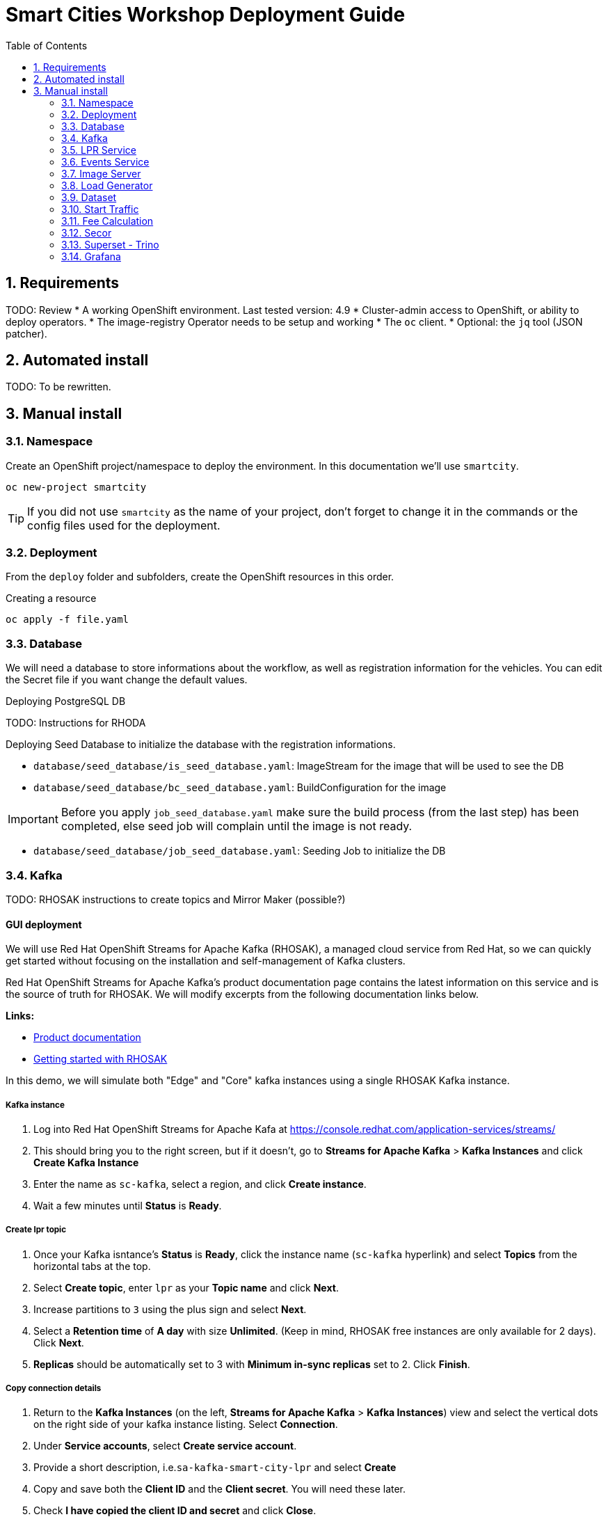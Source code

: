 = Smart Cities Workshop Deployment Guide
:sectnums:
:sectnumlevels: 2
:toc:

== Requirements

TODO: Review
* A working OpenShift environment. Last tested version: 4.9
* Cluster-admin access to OpenShift, or ability to deploy operators.
* The image-registry Operator needs to be setup and working
* The `oc` client.
* Optional: the `jq` tool (JSON patcher).

== Automated install

TODO: To be rewritten.

== Manual install

=== Namespace

Create an OpenShift project/namespace to deploy the environment. In this documentation we'll use `smartcity`.

[source,bash]
----
oc new-project smartcity
----

TIP: If you did not use `smartcity` as the name of your project, don't forget to change it in the commands or the config files used for the deployment.

=== Deployment

From the `deploy` folder and subfolders, create the OpenShift resources in this order.

.Creating a resource
[source,bash]
----
oc apply -f file.yaml
----

=== Database

We will need a database to store informations about the workflow, as well as registration information for the vehicles. You can edit the Secret file if you want change the default values.

Deploying PostgreSQL DB

TODO: Instructions for RHODA

Deploying Seed Database to initialize the database with the registration informations.

* `database/seed_database/is_seed_database.yaml`: ImageStream for the image that will be used to see the DB
* `database/seed_database/bc_seed_database.yaml`: BuildConfiguration for the image

IMPORTANT: Before you apply `job_seed_database.yaml` make sure the build process (from the last step) has been completed, else seed job will complain until the image is not ready.

* `database/seed_database/job_seed_database.yaml`: Seeding Job to initialize the DB

=== Kafka

TODO: RHOSAK instructions to create topics and Mirror Maker (possible?)

////
* `kafka/edge-topic.yaml`: Edge topic
* `kafka/core-topic.yaml`: Core topic
* `kafka/mirror-maker.yaml`: Mirror maker
////

==== GUI deployment 

We will use Red Hat OpenShift Streams for Apache Kafka (RHOSAK), a managed cloud service from Red Hat, so we can quickly get started without focusing on the installation and self-management of Kafka clusters.

Red Hat OpenShift Streams for Apache Kafka's product documentation page contains the latest information on this service and is the source of truth for RHOSAK. We will modify excerpts from the following documentation links below. 

*Links:*

* https://access.redhat.com/documentation/en-us/red_hat_openshift_streams_for_apache_kafka/1[Product documentation]
* https://access.redhat.com/documentation/en-us/red_hat_openshift_streams_for_apache_kafka/1/guide/f351c4bd-9840-42ef-bcf2-b0c9be4ee30a[Getting started with RHOSAK] 

In this demo, we will simulate both "Edge" and "Core" kafka instances using a single RHOSAK Kafka instance. 

===== Kafka instance

1. Log into Red Hat OpenShift Streams for Apache Kafa at https://console.redhat.com/application-services/streams/
2. This should bring you to the right screen, but if it doesn't, go to *Streams for Apache Kafka* > *Kafka Instances* and click *Create Kafka Instance* 
3. Enter the name as `sc-kafka`, select a region, and click *Create instance*. 
4. Wait a few minutes until *Status* is *Ready*.

===== Create lpr topic

1. Once your Kafka isntance's *Status* is *Ready*, click the instance name (`sc-kafka` hyperlink) and select *Topics* from the horizontal tabs at the top. 
2. Select *Create topic*, enter `lpr` as your *Topic name* and click *Next*.
4. Increase partitions to `3` using the plus sign and select *Next*.
5. Select a *Retention time* of *A day* with size *Unlimited*. (Keep in mind, RHOSAK free instances are only available for 2 days). Click *Next*. 
6. *Replicas* should be automatically set to 3 with *Minimum in-sync replicas* set to 2. Click *Finish*. 

===== Copy connection details

1. Return to the *Kafka Instances* (on the left, *Streams for Apache Kafka* > *Kafka Instances*) view and select the vertical dots on the right side of your kafka instance listing. Select *Connection*.
2. Under *Service accounts*, select *Create service account*. 
3. Provide a short description, i.e.`sa-kafka-smart-city-lpr` and select *Create* 
4. Copy and save both the *Client ID* and the *Client secret*. You will need these later. 
5. Check *I have copied the client ID and secret* and click *Close*. 
6. Before closing the pane, copy and save the *Bootstrap server* details. 
7. Copy and save *Token endpoint URL* before closing the page.

////
*Create lpr-core topic:* 
1. Follow instructions above to create a second topic. Use the same configurations while substituting the topic name for `lpr-core`

*Connection information:*
1. Return to the *Kafka Instances* by selecting *Kafka Instances* on left side of your screen
2. Find your Kafka 

////

===== Add Secrets to OpenShift

We will now create Secrets using the connection information copied in the previous step. We will edit a copied template file using the following steps.

1. From the directory containing this README file, run: 
[source,bash]
----
cp deployment/files/kafka/rhosak-secret.yaml deployment/files/kafka/rhosak-secret.yaml.env
----
2. Use an editor to relace the relevant connection strings (`ENTER_*`) in `deployment/files/kafka/rhosak-secret.yaml.env`. 
3. Use the oc to apply changes
[source,bash]
----
oc apply -f deployment/files/kafka/rhosak-secret.yaml.env
----

=== LPR Service

This component presents an API that you can query with an image and returns the infered licence plate number.

* `lpr_service/is_lpr_service.yaml`: ImageStream for the LPR service
* `lpr_service/bc_lpr_service.yaml`: BuildConfiguration for the LPR service
* `lpr_service/dc_lpr_service.yaml`: Deployment Configuration for the LPR service
* `lpr_service/svc_lpr_service.yaml`: Service to access the LPR service


=== Events Service

This is the component that runs in the Core and listens to incoming Kafka events to write them into a PostgreSQL database so that they can be queried to create the dashboards.

* `events_service/is_events_service.yaml`: ImageStream for the event service
* `events_service/bc_events_service.yaml`: BuildConfiguration for the event service
* `events_service/dc_events_service.yaml`: Deployment Configuration for the event service

=== Image Server

This component will return the image of the last identified vehicle to be displayed on the dashbord.

- Get the RGW Endpoint Name and update `image_server/dc_image-server.yaml`
```
export RGW_ROUTE=https://$(oc get routes -n openshift-storage | grep rgw | awk '{ print $2 }')
sed -i 's@RGW_SERVICE_ENDPOINT@'$RGW_ROUTE'@' image_server/dc_image-server.yaml
```

* `image_server/is_image-server.yaml`: ImageStream for the image-server
* `image_server/bc_image-server.yaml`: Build Config for the image-server
* `image_server/dc_image-server.yaml`: Deployment Config/Service/Route for the image-server

=== Load Generator

This is the component that injects car images into the pipeline.

* `generator/obc_dataset_generator.yaml`: Bucket to store the images dataset
* `generator/is_generator.yaml`: ImageStream for the load generator
* `generator/bc_generator.yaml`: BuildConfiguration to create the load generator image
* `generator/dc_generator.yaml`: Deployment Configuration for the load generator

=== Dataset

Retrieve the information for the dataset bucket created previously and upload the images.

[source,bash]
----
export AWS_ACCESS_KEY_ID=$(oc get secret/generator-dataset -o yaml | grep " AWS_ACCESS_KEY_ID" | awk '{ print $2 }' - | base64 -d)
export AWS_SECRET_ACCESS_KEY=$(oc get secret/generator-dataset -o yaml | grep " AWS_SECRET_ACCESS_KEY" | awk '{ print $2 }' - | base64 -d)
export RGW_ROUTE=https://$(oc get routes -n openshift-storage | grep rgw | awk '{ print $2 }')
export BUCKET=$(oc get cm/generator-dataset -o yaml | grep " BUCKET_NAME:" | awk '{ print $2 }' -)
aws --endpoint-url $RGW_ROUTE s3 cp --recursive ../source/dataset/images s3://$BUCKET/images
----

This bucket also has to be made readable to display the images.

.Apply the anonymous readonly policy
[source,bash]
----
sed 's/MY_BUCKET/'$BUCKET'/' image_server/policy.json > /tmp/policy.json && aws --endpoint-url $RGW_ROUTE s3api put-bucket-policy --bucket $BUCKET --policy file:///tmp/policy.json
----

=== Start Traffic

By default `generator` has no pods running, in order to simulate traffic, you will increase the replica count of generator deployment to `1` (not yet, after you have deployed all the components!)

[source,bash]
----
oc scale dc/generator --replicas 1
----

Verify the generated traffic by visiting the following kafdrop URL for edge and core kafka clusters
[source,bash]
----
echo "http://$(oc get route | grep -i edge-kafdrop | awk '{print $2}')/topic/lpr/messages?partition=0&offset=0&count=100&keyFormat=DEFAULT&format=DEFAULT"
echo "http://$(oc get route | grep -i core-kafdrop | awk '{print $2}')/topic/lpr/messages?partition=0&offset=0&count=100&keyFormat=DEFAULT&format=DEFAULT"
----

=== Fee Calculation

For calculating the toll and pollution fee, there are two cases that we have covered:

* When any vehicle enters the ULEZ, a certain fee (aka toll fee) must be applied to that vehicle
* If the vehicle model is too old (older than 2014), apply addition fee (aka pollution fee) on that vehicle

Deploy the fee calculation component, using the following commands

[source,bash]
----
oc create -f fee_calculation/is_fee_calculation.yaml
oc create -f fee_calculation/bc_fee_calculation.yaml
oc create -f fee_calculation/cronjob_fee_calculation.yaml
----

=== Secor

Secor is the component that will listen to the Kafka Stream and write the aggregated data to an object Bucket.

* `secor/1_obc_secor.yaml`: Bucket to store the streamed data
* `secor/2_zookeeper_entrance.yaml`: Connection to the Kafka-Core instance
* `secor/3_secor.yaml`: Deploys the Secor instance

=== Superset - Trino

TODO: Manual deployments

Open Data Hub will allow us to easily deploy SuperSet and Trino.

IMPORTANT: Before you apply `opendatahub/kfdef.yaml` make sure to replace s3 endpoint with RWG IP, using the following command

// TODO: Check the s3.data.local deployment

[source,bash]
----
RGW_IP=$(oc get svc -n openshift-storage | grep -i rgw | awk '{print $3}')
sed -i 's/s3.data.local/'$RGW_IP'/g' opendatahub/kfdef.yaml
----

* `opendatahub/kfdef.yaml`: Deploys an Open Data Hub instance with the needed components

Once the components are running (check the pods!) you can connect to the ODH dasboard to launch Superset or Grafana. The Route can be found in the OpenShift UI or like this:

[source,bash]
----
echo "https://$(oc get route | grep -i odh-dashboard | awk '{print $2}')"
----

==== Superset

* For superset to establish connection with PostgreSQL, set the credentials in `superset-dasboard.yaml` file

[source, bash]
----
sed -i "s/DB_USER/dbadmin/" superset/config/superset-datasources.yaml
sed -i "s/DB_PASSWORD/dbpassword/" superset/config/superset-datasources.yaml
sed -i "s/DB_NAME/pgdb/" superset/config/superset-datasources.yaml
----

* Transfer the DataSources configuration file into the Superset pod.

[source,bash]
----
oc rsync superset/config $(oc get pod | grep superset- | awk '{print $1}'):/tmp
----

* Import the datasources into Superset (PostgreSQL and Hive from Trino)

[source,bash]
----
oc exec $(oc get pod | grep superset- | awk '{print $1}') -- superset import_datasources -p /tmp/config/superset-datasources.yaml
----

* Log into Superset you can use admin / admin (unless you have modified it into the ODH KfDef).
* From the Settings menu (top right), import the example dasboard from the file `dashboard/dashboard.json`

==== Trino

Once the trino-coordinator pod is running, connect to trino using trino-cli

[source,bash]
----
wget https://repo1.maven.org/maven2/io/trino/trino-cli/358/trino-cli-358-executable.jar -O trino
chmod +x trino
oc port-forward svc/trino-service 8080:8080
./trino --server localhost:8080 --catalog hive --schema default
----

From the Trino prompt, create schema and table

IMPORTANT: Before you execute the command to create schema and table , make sure to replace the bucket name with your bucket. To grab bucket name execute `oc get obc secor-obc -o json | jq -r .spec.bucketName`

[source,sql]
----
CREATE SCHEMA hive.odf WITH (location = 's3a://replace_with_secor_bucket_name/');

CREATE TABLE IF NOT EXISTS hive.odf.event(event_timestamp timestamp, event_id varchar, event_vehicle_detected_plate_number varchar, event_vehicle_detected_lat varchar, event_vehicle_detected_long varchar, event_vehicle_lpn_detection_status varchar, stationa1 boolean, stationa5201 boolean, stationa13 boolean, stationa2 boolean, stationa23 boolean, stationb313 boolean, stationa4202 boolean, stationa41 boolean, stationb504 boolean, dt varchar) with ( external_location = 's3a://replace_with_secor_bucket_name/raw_logs/lpr/', format = 'ORC', partitioned_by=ARRAY['dt']);

CALL system.sync_partition_metadata(schema_name=>'odf', table_name=>'event', mode=>'FULL');

SELECT event_timestamp,event_vehicle_detected_plate_number,event_vehicle_lpn_detection_status FROM hive.odf.event LIMIT 10;
----


=== Grafana

Grafana will allow us to create dashbord to visualize the data workflow (Ops dashboard) and the Business Application itself (Main dashboard). All the deployments are taken care of by the Grafana operator deployed previously (see requirements).

* PGSQL Source to retrieve the events and vehicle data

.Retrieve the secrets, process the template, and apply the configuration
[source,bash]
----
oc process -f grafana/grafana-pgsql-datasource.yaml -p db_database=$(oc get secret/postgresql -o yaml | grep " database-name:" | awk '{ print $2 }' - | base64 -d) -p db_user=$(oc get secret/postgresql -o yaml | grep " database-user:" | awk '{ print $2 }' - | base64 -d) -p db_password=$(oc get secret/postgresql -o yaml | grep " database-password:" | awk '{ print $2 }' - | base64 -d) | oc apply -f -
----

* Prometheus Data Source to retrieve the CPU and RAM metrics

Our Grafana dashboard wil connect to the main OpenShift Prometheus instance to retrieve CPU and RAM information. To enable this, follow those steps:

.Grant the Grafana Service Account the cluster-monitoring-view cluster role:
[source,bash]
----
oc adm policy add-cluster-role-to-user cluster-monitoring-view -z grafana-serviceaccount
----

.Retrieve the bearer token used to authenticate to Prometheus:
[source,bash]
----
export bearer_token=$(oc serviceaccounts get-token grafana-serviceaccount)
----

.Deploy the Prometheus data source by using the template and substituting the bearer token:
[source,bash]
----
sed 's/BEARER_TOKEN/'$bearer_token'/' grafana/grafana-prometheus-datasource.yaml | oc apply -f -
----

You can now apply the two last files:

* Main application dashboard

.Retrieve the image server url, process the template, and apply the configuration
[source,bash]
----
oc process -f grafana/grafana-main-dashboard.yaml -p image_server_host=$(oc get route | grep -i image-server | awk '{print $2}') | oc apply -f -
----

* `grafana/grafana-pipeline-cpu-dashboard.yaml`: CPU Ops dashboard
* `grafana/grafana-pipeline-ram-dashboard.yaml`: RAM Ops dashboard
>>>>>>> main
